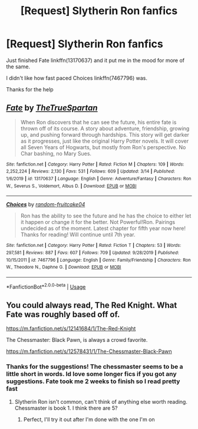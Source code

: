 #+TITLE: [Request] Slytherin Ron fanfics

* [Request] Slytherin Ron fanfics
:PROPERTIES:
:Author: UndergroundNerd
:Score: 6
:DateUnix: 1586324784.0
:DateShort: 2020-Apr-08
:FlairText: Request
:END:
Just finished Fate linkffn(13170637) and it put me in the mood for more of the same.

I didn't like how fast paced Choices linkffn(7467796) was.

Thanks for the help


** [[https://www.fanfiction.net/s/13170637/1/][*/Fate/*]] by [[https://www.fanfiction.net/u/11323222/TheTrueSpartan][/TheTrueSpartan/]]

#+begin_quote
  When Ron discovers that he can see the future, his entire fate is thrown off of its course. A story about adventure, friendship, growing up, and pushing forward through hardships. This story will get darker as it progresses, just like the original Harry Potter novels. It will cover all Seven Years of Hogwarts, but mostly from Ron's perspective. No Char bashing, no Mary Sues.
#+end_quote

^{/Site/:} ^{fanfiction.net} ^{*|*} ^{/Category/:} ^{Harry} ^{Potter} ^{*|*} ^{/Rated/:} ^{Fiction} ^{M} ^{*|*} ^{/Chapters/:} ^{109} ^{*|*} ^{/Words/:} ^{2,252,224} ^{*|*} ^{/Reviews/:} ^{2,130} ^{*|*} ^{/Favs/:} ^{531} ^{*|*} ^{/Follows/:} ^{609} ^{*|*} ^{/Updated/:} ^{3/14} ^{*|*} ^{/Published/:} ^{1/6/2019} ^{*|*} ^{/id/:} ^{13170637} ^{*|*} ^{/Language/:} ^{English} ^{*|*} ^{/Genre/:} ^{Adventure/Fantasy} ^{*|*} ^{/Characters/:} ^{Ron} ^{W.,} ^{Severus} ^{S.,} ^{Voldemort,} ^{Albus} ^{D.} ^{*|*} ^{/Download/:} ^{[[http://www.ff2ebook.com/old/ffn-bot/index.php?id=13170637&source=ff&filetype=epub][EPUB]]} ^{or} ^{[[http://www.ff2ebook.com/old/ffn-bot/index.php?id=13170637&source=ff&filetype=mobi][MOBI]]}

--------------

[[https://www.fanfiction.net/s/7467796/1/][*/Choices/*]] by [[https://www.fanfiction.net/u/1407448/random-fruitcake04][/random-fruitcake04/]]

#+begin_quote
  Ron has the ability to see the future and he has the choice to either let it happen or change it for the better. Not Powerful!Ron. Pairings undecided as of the moment. Latest chapter for fifth year now here! Thanks for reading! Will continue until 7th year.
#+end_quote

^{/Site/:} ^{fanfiction.net} ^{*|*} ^{/Category/:} ^{Harry} ^{Potter} ^{*|*} ^{/Rated/:} ^{Fiction} ^{T} ^{*|*} ^{/Chapters/:} ^{53} ^{*|*} ^{/Words/:} ^{297,581} ^{*|*} ^{/Reviews/:} ^{887} ^{*|*} ^{/Favs/:} ^{607} ^{*|*} ^{/Follows/:} ^{709} ^{*|*} ^{/Updated/:} ^{9/28/2019} ^{*|*} ^{/Published/:} ^{10/15/2011} ^{*|*} ^{/id/:} ^{7467796} ^{*|*} ^{/Language/:} ^{English} ^{*|*} ^{/Genre/:} ^{Family/Friendship} ^{*|*} ^{/Characters/:} ^{Ron} ^{W.,} ^{Theodore} ^{N.,} ^{Daphne} ^{G.} ^{*|*} ^{/Download/:} ^{[[http://www.ff2ebook.com/old/ffn-bot/index.php?id=7467796&source=ff&filetype=epub][EPUB]]} ^{or} ^{[[http://www.ff2ebook.com/old/ffn-bot/index.php?id=7467796&source=ff&filetype=mobi][MOBI]]}

--------------

*FanfictionBot*^{2.0.0-beta} | [[https://github.com/tusing/reddit-ffn-bot/wiki/Usage][Usage]]
:PROPERTIES:
:Author: FanfictionBot
:Score: 2
:DateUnix: 1586324792.0
:DateShort: 2020-Apr-08
:END:


** You could always read, The Red Knight. What Fate was roughly based off of.

[[https://m.fanfiction.net/s/12141684/1/The-Red-Knight]]

The Chessmaster: Black Pawn, is always a crowd favorite.

[[https://m.fanfiction.net/s/12578431/1/The-Chessmaster-Black-Pawn]]
:PROPERTIES:
:Author: awdrgh
:Score: 1
:DateUnix: 1586340417.0
:DateShort: 2020-Apr-08
:END:

*** Thanks for the suggestions! The chessmaster seems to be a little short in words. Id love some longer fics if you got any suggestions. Fate took me 2 weeks to finish so I read pretty fast
:PROPERTIES:
:Author: UndergroundNerd
:Score: 1
:DateUnix: 1586378064.0
:DateShort: 2020-Apr-09
:END:

**** Slytherin Ron isn't common, can't think of anything else worth reading. Chessmaster is book 1. I think there are 5?
:PROPERTIES:
:Author: awdrgh
:Score: 1
:DateUnix: 1586409778.0
:DateShort: 2020-Apr-09
:END:

***** Perfect, I'll try it out after I'm done with the one I'm on
:PROPERTIES:
:Author: UndergroundNerd
:Score: 1
:DateUnix: 1586409811.0
:DateShort: 2020-Apr-09
:END:
